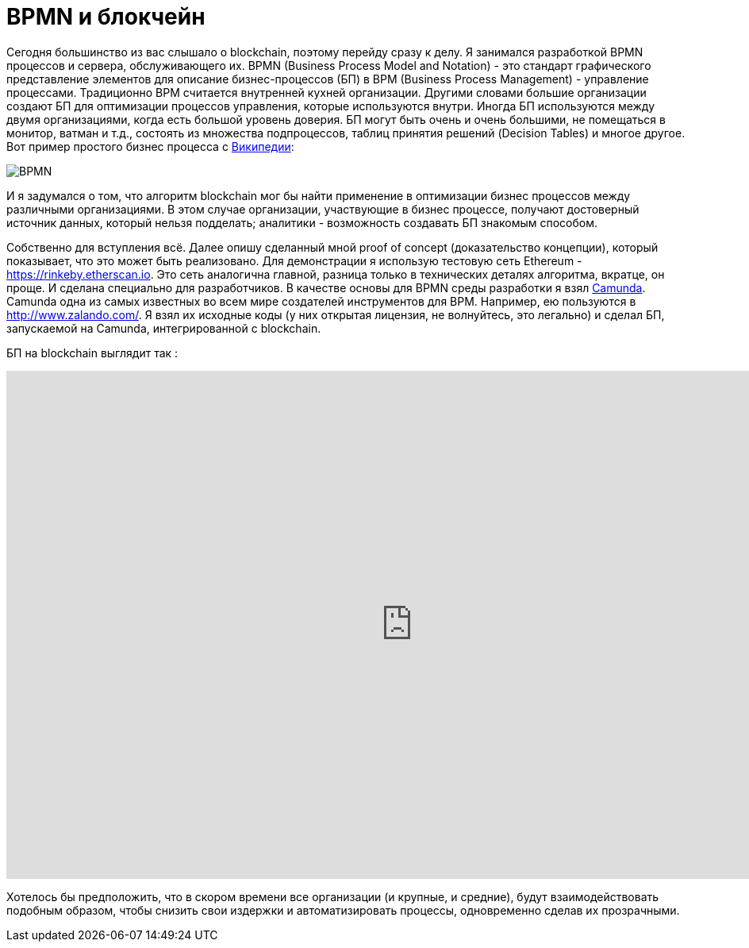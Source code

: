 = BPMN и блокчейн
// See https://hubpress.gitbooks.io/hubpress-knowledgebase/content/ for information about the parameters.
// :hp-image: /covers/cover.png
:published_at: 2017-09-20
:hp-tags: bpmn, blockchain
:hp-alt-title: BPMN и блокчейн

Сегодня большинство из вас слышало о blockchain, поэтому перейду сразу к делу.
Я занимался разработкой BPMN процессов и сервера, обслуживающего их.
BPMN (Business Process Model and Notation) - это стандарт графического представление элементов для описание бизнес-процессов (БП) в BPM (Business Process Management) - управление процессами.
Традиционно BPM считается внутренней кухней организации. Другими словами большие организации создают БП для оптимизации процессов управления, которые используются внутри. Иногда БП используются между двумя организациями, когда есть большой уровень доверия.
БП могут быть очень и очень большими, не помещаться в монитор, ватман и т.д., состоять из множества подпроцессов, таблиц принятия решений (Decision Tables) и многое другое.
Вот пример простого бизнес процесса с https://ru.wikipedia.org/wiki/BPMN[Википедии]:

image::https://upload.wikimedia.org/wikipedia/commons/b/b2/Quotation_BPMN_Example.png[BPMN]

И я задумался о том, что алгоритм blockchain мог бы найти применение в оптимизации бизнес процессов между различными организациями.
В этом случае организации, участвующие в бизнес процессе, получают достоверный источник данных, который нельзя подделать; аналитики -  возможность создавать БП знакомым способом.

Собственно для вступления всё. 
Далее опишу сделанный мной proof of concept (доказательство концепции), который показывает, что это может быть реализовано.
Для демонстрации я использую тестовую сеть Ethereum - https://rinkeby.etherscan.io. Это сеть аналогична главной, разница только в технических деталях алгоритма, вкратце, он проще. И сделана специально для разработчиков. В качестве основы для BPMN среды разработки я взял http://camunda.org[Camunda]. Camunda одна из самых известных во всем мире создателей инструментов для BPM. Например, ею пользуются в http://www.zalando.com/. Я взял их исходные коды (у них открытая лицензия, не волнуйтесь, это легально) и сделал БП, запускаемой на Camunda, интегрированной с blockchain. 

БП на blockchain выглядит  так : 

video::MmgodsCUNx8[youtube, width=1024, height=640]

Хотелось бы предположить, что в скором времени все организации (и крупные, и средние), будут взаимодействовать подобным образом, чтобы снизить свои издержки и автоматизировать процессы, одновременно сделав их прозрачными.



